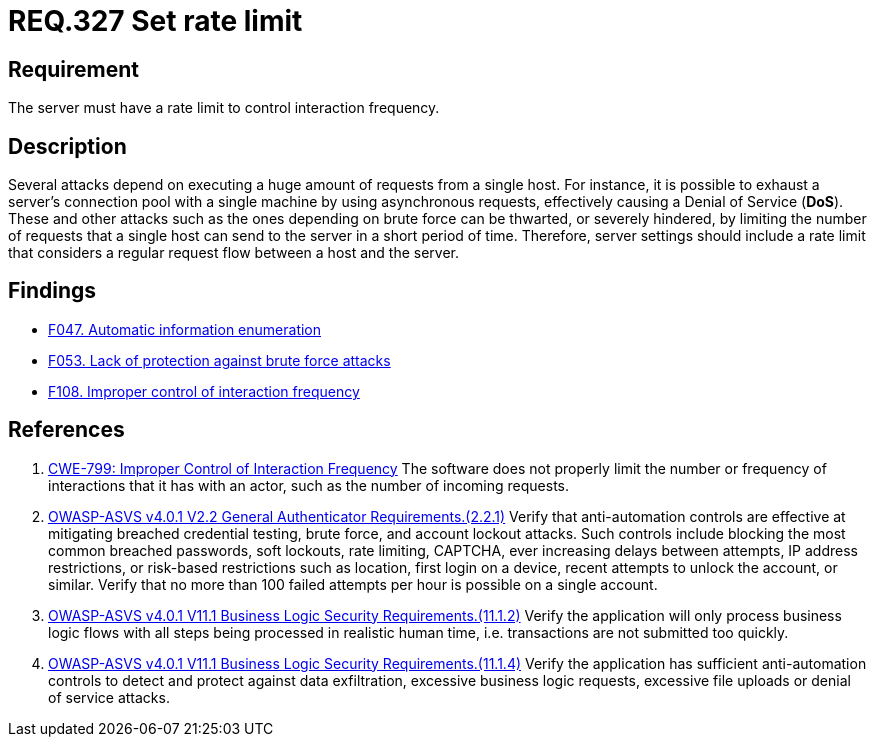:slug: rules/327/
:category: architecture
:description: This document contains the details of the security requirements related to the definition and management of resources and services in the organization. This requirement establishes the importance of establishing a rate limit to control interaction frequency.
:keywords: Rate, Limit, Interaction, Frequency, ASVS, CWE
:rules: yes

= REQ.327 Set rate limit

== Requirement

The server must have a rate limit to control interaction frequency.

== Description

Several attacks depend on executing a huge amount of requests from a single
host.
For instance, it is possible to exhaust a server's connection pool with a
single machine by using asynchronous requests,
effectively causing a Denial of Service (*DoS*).
These and other attacks such as the ones depending on brute force
can be thwarted, or severely hindered, by limiting the number of requests that
a single host can send to the server in a short period of time.
Therefore, server settings should include a rate limit that considers a regular
request flow between a host and the server.

== Findings

* [inner]#link:/web/findings/047/[F047. Automatic information enumeration]#

* [inner]#link:/web/findings/053/[F053. Lack of protection against brute force attacks]#

* [inner]#link:/web/findings/108/[F108. Improper control of interaction frequency]#

== References

. [[r1]] link:https://cwe.mitre.org/data/definitions/799.html[CWE-799: Improper Control of Interaction Frequency]
The software does not properly limit the number or frequency of interactions
that it has with an actor,
such as the number of incoming requests.

. [[r2]] link:https://owasp.org/www-project-application-security-verification-standard/[OWASP-ASVS v4.0.1
V2.2 General Authenticator Requirements.(2.2.1)]
Verify that anti-automation controls are effective at mitigating breached
credential testing, brute force, and account lockout attacks.
Such controls include blocking the most common breached passwords,
soft lockouts, rate limiting, CAPTCHA, ever increasing delays between attempts,
IP address restrictions,
or risk-based restrictions such as location, first login on a device,
recent attempts to unlock the account, or similar.
Verify that no more than 100 failed attempts per hour is possible on a single
account.

. [[r3]] link:https://owasp.org/www-project-application-security-verification-standard/[OWASP-ASVS v4.0.1
V11.1 Business Logic Security Requirements.(11.1.2)]
Verify the application will only process business logic flows with all steps
being processed in realistic human time,
i.e. transactions are not submitted too quickly.

. [[r4]] link:https://owasp.org/www-project-application-security-verification-standard/[OWASP-ASVS v4.0.1
V11.1 Business Logic Security Requirements.(11.1.4)]
Verify the application has sufficient anti-automation controls to detect and
protect against data exfiltration, excessive business logic requests, excessive
file uploads or denial of service attacks.
